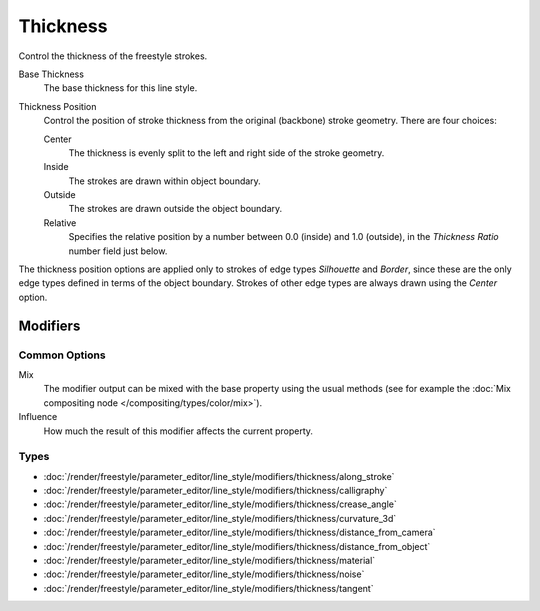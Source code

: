 
*********
Thickness
*********

Control the thickness of the freestyle strokes.

.. TODO2.8.
   .. figure:: /images/render_freestyle_parameter-editor_line-style_tabs_thickness.png

      Thickness.

Base Thickness
   The base thickness for this line style.

Thickness Position
   Control the position of stroke thickness from the original (backbone) stroke geometry. There are four choices:

   Center
      The thickness is evenly split to the left and right side of the stroke geometry.
   Inside
      The strokes are drawn within object boundary.
   Outside
      The strokes are drawn outside the object boundary.
   Relative
      Specifies the relative position by a number between 0.0 (inside) and 1.0 (outside),
      in the *Thickness Ratio* number field just below.

The thickness position options are applied only to strokes of edge types
*Silhouette* and *Border*,
since these are the only edge types defined in terms of the object boundary.
Strokes of other edge types are always drawn using the *Center* option.


Modifiers
=========

Common Options
--------------

Mix
   The modifier output can be mixed with the base property using the usual methods
   (see for example the :doc:`Mix compositing node </compositing/types/color/mix>`).
Influence
   How much the result of this modifier affects the current property.


Types
-----

- :doc:`/render/freestyle/parameter_editor/line_style/modifiers/thickness/along_stroke`
- :doc:`/render/freestyle/parameter_editor/line_style/modifiers/thickness/calligraphy`
- :doc:`/render/freestyle/parameter_editor/line_style/modifiers/thickness/crease_angle`
- :doc:`/render/freestyle/parameter_editor/line_style/modifiers/thickness/curvature_3d`
- :doc:`/render/freestyle/parameter_editor/line_style/modifiers/thickness/distance_from_camera`
- :doc:`/render/freestyle/parameter_editor/line_style/modifiers/thickness/distance_from_object`
- :doc:`/render/freestyle/parameter_editor/line_style/modifiers/thickness/material`
- :doc:`/render/freestyle/parameter_editor/line_style/modifiers/thickness/noise`
- :doc:`/render/freestyle/parameter_editor/line_style/modifiers/thickness/tangent`

